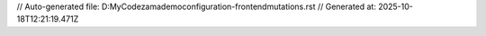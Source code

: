 // Auto-generated file: D:\MyCode\zama\demo\configuration-frontend\mutations.rst
// Generated at: 2025-10-18T12:21:19.471Z